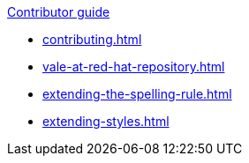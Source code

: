 .xref:contributor-guide.adoc[Contributor guide]

* xref:contributing.adoc[]
* xref:vale-at-red-hat-repository.adoc[]
* xref:extending-the-spelling-rule.adoc[]
* xref:extending-styles.adoc[]
